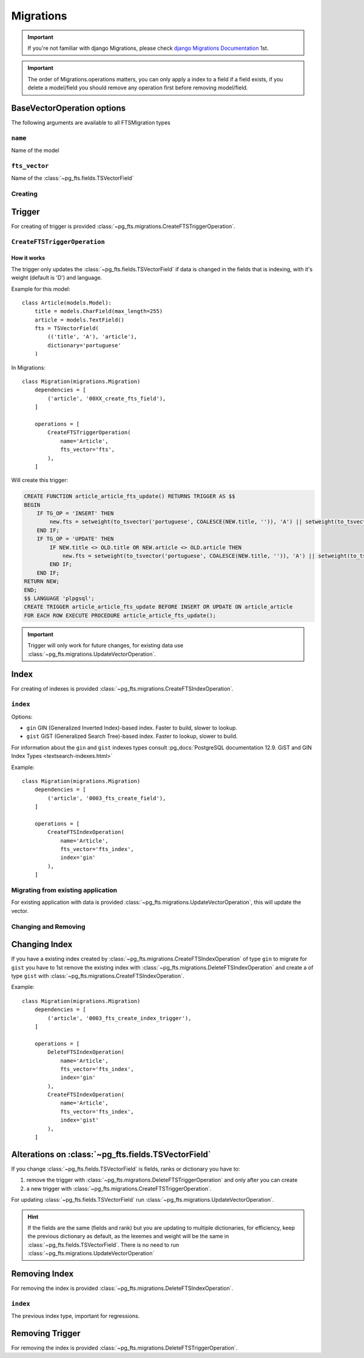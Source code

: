 Migrations
==========


.. important::

    If you're not familiar with django Migrations, please check `django Migrations Documentation <https://docs.djangoproject.com/en/1.7/topics/migrations/>`_ 1st.


.. important::

    The order of Migrations.operations matters, you can only apply a index to a field if a field exists, if you delete a model/field you should remove any operation first before removing model/field.


BaseVectorOperation options
***************************

The following arguments are available to all FTSMigration types

``name``
--------

.. attribute:: CreateFTSTriggerOperation.name

Name of the model

``fts_vector``
--------------

.. attribute:: CreateFTSTriggerOperation.fts_vector

Name of the :class:`~pg_fts.fields.TSVectorField`


Creating
--------

Trigger
*******

For creating of trigger is provided :class:`~pg_fts.migrations.CreateFTSTriggerOperation`.

``CreateFTSTriggerOperation``
-----------------------------

.. class:: CreateFTSTriggerOperation(options**)

How it works
++++++++++++

The trigger only updates the :class:`~pg_fts.fields.TSVectorField` if data is changed in the fields that is indexing, with it's weight (default is 'D') and language.

Example for this model::

    class Article(models.Model):
        title = models.CharField(max_length=255)
        article = models.TextField()
        fts = TSVectorField(
            (('title', 'A'), 'article'),
            dictionary='portuguese'
        )

In Migrations::

    class Migration(migrations.Migration)
        dependencies = [
            ('article', '00XX_create_fts_field'),
        ]

        operations = [
            CreateFTSTriggerOperation(
                name='Article',
                fts_vector='fts',
            ),
        ]

Will create this trigger:

.. code-block:: sql

    CREATE FUNCTION article_article_fts_update() RETURNS TRIGGER AS $$
    BEGIN
        IF TG_OP = 'INSERT' THEN
            new.fts = setweight(to_tsvector('portuguese', COALESCE(NEW.title, '')), 'A') || setweight(to_tsvector('portuguese', COALESCE(NEW.article, '')), 'D');
        END IF;
        IF TG_OP = 'UPDATE' THEN
            IF NEW.title <> OLD.title OR NEW.article <> OLD.article THEN
                new.fts = setweight(to_tsvector('portuguese', COALESCE(NEW.title, '')), 'A') || setweight(to_tsvector('portuguese', COALESCE(NEW.article, '')), 'D');
            END IF;
        END IF;
    RETURN NEW;
    END;
    $$ LANGUAGE 'plpgsql';
    CREATE TRIGGER article_article_fts_update BEFORE INSERT OR UPDATE ON article_article
    FOR EACH ROW EXECUTE PROCEDURE article_article_fts_update();


.. important::

    Trigger will only work for future changes, for existing data use :class:`~pg_fts.migrations.UpdateVectorOperation`.

Index
*****

For creating of indexes is provided :class:`~pg_fts.migrations.CreateFTSIndexOperation`.


``index``
---------

.. attribute:: CreateFTSIndexOperation.index

Options:

- ``gin`` GIN (Generalized Inverted Index)-based index. Faster to build, slower to lookup.

- ``gist`` GiST (Generalized Search Tree)-based index. Faster to lookup, slower to build.

For information about the ``gin`` and ``gist`` indexes types consult :pg_docs:`PostgreSQL documentation 12.9. GiST and GIN Index Types <textsearch-indexes.html>`

Example::

    class Migration(migrations.Migration)
        dependencies = [
            ('article', '0003_fts_create_field'),
        ]

        operations = [
            CreateFTSIndexOperation(
                name='Article',
                fts_vector='fts_index',
                index='gin'
            ),
        ]


Migrating from existing application
-----------------------------------

For existing application with data is provided :class:`~pg_fts.migrations.UpdateVectorOperation`, this will update the vector.

Changing and Removing
---------------------

Changing Index
**************

If you have a existing index created by :class:`~pg_fts.migrations.CreateFTSIndexOperation` of type ``gin`` to migrate for ``gist`` you have to 1st remove the existing index with :class:`~pg_fts.migrations.DeleteFTSIndexOperation` and create a of type ``gist`` with :class:`~pg_fts.migrations.CreateFTSIndexOperation`.

Example::

    class Migration(migrations.Migration)
        dependencies = [
            ('article', '0003_fts_create_index_trigger'),
        ]

        operations = [
            DeleteFTSIndexOperation(
                name='Article',
                fts_vector='fts_index',
                index='gin'
            ),
            CreateFTSIndexOperation(
                name='Article',
                fts_vector='fts_index',
                index='gist'
            ),
        ]

Alterations on :class:`~pg_fts.fields.TSVectorField`
****************************************************

If you change :class:`~pg_fts.fields.TSVectorField` is fields, ranks or dictionary you have to:

1. remove the trigger with :class:`~pg_fts.migrations.DeleteFTSTriggerOperation` and only after you can create

2. a new trigger with :class:`~pg_fts.migrations.CreateFTSTriggerOperation`.

For updating :class:`~pg_fts.fields.TSVectorField` run :class:`~pg_fts.migrations.UpdateVectorOperation`.

.. hint::

    If the fields are the same (fields and rank) but you are updating to multiple dictionaries, for efficiency, keep the previous dictionary as default, as the lexemes and weight will be the same in :class:`~pg_fts.fields.TSVectorField`.
    There is no need to run :class:`~pg_fts.migrations.UpdateVectorOperation`

Removing Index
**************

For removing the index is provided :class:`~pg_fts.migrations.DeleteFTSIndexOperation`.


``index``
---------

.. attribute:: CreateFTSIndexOperation.index 

The previous index type, important for regressions.

Removing Trigger
****************

For removing the index is provided :class:`~pg_fts.migrations.DeleteFTSTriggerOperation`.
